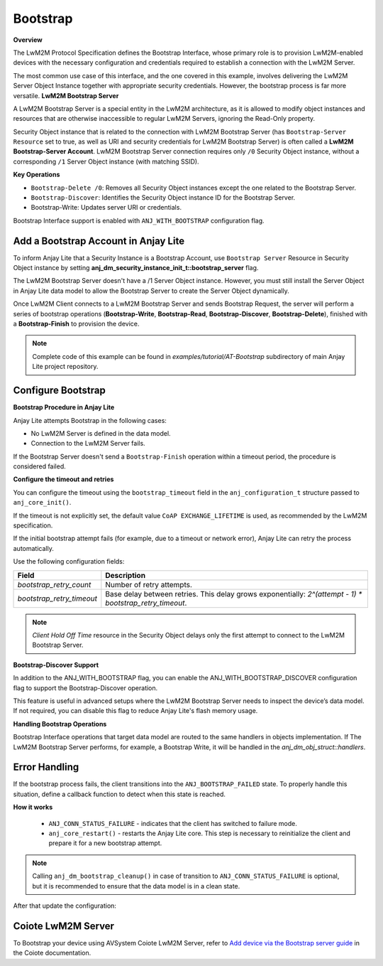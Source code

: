 ..
   Copyright 2023-2025 AVSystem <avsystem@avsystem.com>
   AVSystem Anjay Lite LwM2M SDK
   All rights reserved.

   Licensed under AVSystem Anjay Lite LwM2M Client SDK - Non-Commercial License.
   See the attached LICENSE file for details.

Bootstrap
=========
**Overview**

The LwM2M Protocol Specification defines the Bootstrap Interface, whose primary
role is to provision LwM2M-enabled devices with the necessary configuration and
credentials required to establish a connection with the LwM2M Server.

The most common use case of this interface, and the one covered in this example,
involves delivering the LwM2M Server Object Instance together with appropriate
security credentials. However, the bootstrap process is far more versatile.
**LwM2M Bootstrap Server**

A LwM2M Bootstrap Server is a special entity in the LwM2M architecture, as it is
allowed to modify object instances and resources that are otherwise inaccessible
to regular LwM2M Servers, ignoring the Read-Only property.

Security Object instance that is related to the connection with LwM2M Bootstrap
Server (has ``Bootstrap-Server Resource`` set to true, as well as URI and security
credentials for LwM2M Bootstrap Server) is often called a
**LwM2M Bootstrap-Server Account**. LwM2M Bootstrap Server connection requires
only ``/0`` Security Object instance, without a corresponding ``/1`` Server
Object instance (with matching SSID).

**Key Operations**

- ``Bootstrap-Delete /0``: Removes all Security Object instances except the one related to the Bootstrap Server.

- ``Bootstrap-Discover``: Identifies the Security Object instance ID for the Bootstrap Server.

- Bootstrap-Write: Updates server URI or credentials.

Bootstrap Interface support is enabled with ``ANJ_WITH_BOOTSTRAP`` configuration
flag.


Add a Bootstrap Account in Anjay Lite
^^^^^^^^^^^^^^^^^^^^^^^^^^^^^^^^^^^^^^

To inform Anjay Lite that a Security Instance is a Bootstrap Account, use
``Bootstrap Server`` Resource in Security Object instance by setting
**anj_dm_security_instance_init_t::bootstrap_server** flag.

.. highlight:: c
.. snippet-source:: examples/tutorial/AT-Bootstrap/src/main.c
    :emphasize-lines: 8

    // Installs Security Object and adds an instance of it.
    // This instance of Security Object provides information needed to connect to
    // LwM2M Bootstrap Server.
    static int install_security_obj(anj_t *anj,
                                    anj_dm_security_obj_t *security_obj) {
        anj_dm_security_instance_init_t security_inst = {
            .server_uri = "coap://eu.iot.avsystem.cloud:5693",
            .bootstrap_server = true,
            .security_mode = ANJ_DM_SECURITY_NOSEC
        };
        anj_dm_security_obj_init(security_obj);
        if (anj_dm_security_obj_add_instance(security_obj, &security_inst)
                || anj_dm_security_obj_install(anj, security_obj)) {
            return -1;
        }
        return 0;
    }

The LwM2M Bootstrap Server doesn't have a /1 Server Object instance. However, you must still install the Server Object in Anjay Lite data model to allow the Bootstrap Server to create the Server Object dynamically.

.. highlight:: c
.. snippet-source:: examples/tutorial/AT-Bootstrap/src/main.c

    // Installs Server Object and DOES NOT add an instance of it.
    // An instance of Server Object will be provided by the LwM2M Bootstrap Server.
    static int install_server_obj(anj_t *anj, anj_dm_server_obj_t *server_obj) {
        anj_dm_server_obj_init(server_obj);
        if (anj_dm_server_obj_install(anj, server_obj)) {
            return -1;
        }
        return 0;
    }

Once LwM2M Client connects to a LwM2M Bootstrap Server and sends Bootstrap Request,
the server will perform a series of bootstrap operations (**Bootstrap-Write**,
**Bootstrap-Read**, **Bootstrap-Discover**, **Bootstrap-Delete**), finished with 
a **Bootstrap-Finish** to provision the device.

.. note::

    Complete code of this example can be found in
    `examples/tutorial/AT-Bootstrap` subdirectory of main Anjay Lite
    project repository.


Configure Bootstrap
^^^^^^^^^^^^^^^^^^^

**Bootstrap Procedure in Anjay Lite**

Anjay Lite attempts Bootstrap in the following cases:

- No LwM2M Server is defined in the data model.
- Connection to the LwM2M Server fails.

If the Bootstrap Server doesn't send a ``Bootstrap-Finish`` operation within a timeout period, the procedure is considered failed.

**Configure the timeout and retries**

You can configure the timeout using the ``bootstrap_timeout`` field in the ``anj_configuration_t`` structure passed to ``anj_core_init()``.

If the timeout is not explicitly set, the default value ``CoAP EXCHANGE_LIFETIME`` is used, as recommended by the LwM2M specification.

If the initial bootstrap attempt fails (for example, due to a timeout or network error), Anjay Lite can retry the process automatically.

Use the following configuration fields:

+---------------------------+----------------------------------------------------------------------------------------------------------+
| Field                     | Description                                                                                              |
+===========================+==========================================================================================================+
| `bootstrap_retry_count`   | Number of retry attempts.                                                                                |
+---------------------------+----------------------------------------------------------------------------------------------------------+
| `bootstrap_retry_timeout` | Base delay between retries. This delay grows exponentially: `2^(attempt - 1) * bootstrap_retry_timeout`. |
+---------------------------+----------------------------------------------------------------------------------------------------------+

.. note::

    `Client Hold Off Time` resource in the Security Object delays only the first attempt to connect to the LwM2M Bootstrap Server.

**Bootstrap-Discover Support**

In addition to the ANJ_WITH_BOOTSTRAP flag, you can enable the ANJ_WITH_BOOTSTRAP_DISCOVER configuration flag to support the Bootstrap-Discover operation.

This feature is useful in advanced setups where the LwM2M Bootstrap Server needs to inspect the device’s data model. If not required, you can disable this flag to reduce Anjay Lite's flash memory usage.

**Handling Bootstrap Operations**

Bootstrap Interface operations that target data model are routed to the same
handlers in objects implementation. If The LwM2M Bootstrap Server performs, for example,
a Bootstrap Write, it will be handled in the `anj_dm_obj_struct::handlers`.


Error Handling
^^^^^^^^^^^^^^

If the bootstrap process fails, the client transitions into the ``ANJ_BOOTSTRAP_FAILED`` state.
To properly handle this situation, define a callback function to detect when this state is reached.

.. highlight:: c
.. snippet-source:: examples/tutorial/AT-Bootstrap/src/main.c

    static void connection_status_callback(void *arg,
                                           anj_t *anj,
                                           anj_conn_status_t conn_status) {
        (void) arg;

        if (conn_status == ANJ_CONN_STATUS_FAILURE) {
            log(L_ERROR, "Bootstrap failed");
            anj_dm_bootstrap_cleanup(anj);
            anj_core_restart(anj);
        }
    }

**How it works**

    - ``ANJ_CONN_STATUS_FAILURE`` - indicates that the client has switched
      to failure mode.
    - ``anj_core_restart()`` - restarts the Anjay Lite core. This step is
      necessary to reinitialize the client and prepare it for a new
      bootstrap attempt.

.. note::

    Calling ``anj_dm_bootstrap_cleanup()`` in case of transition to ``ANJ_CONN_STATUS_FAILURE`` is
    optional, but it is recommended to ensure that the data model is in a clean state.

After that update the configuration:

.. highlight:: c
.. snippet-source:: examples/tutorial/AT-Bootstrap/src/main.c
    :emphasize-lines: 5

    anj_configuration_t config = {
        .endpoint_name = argv[1],
        .connection_status_cb = connection_status_callback,
    };
    if (anj_core_init(&anj, &config)) {
        log(L_ERROR, "Failed to initialize Anjay Lite");
        return -1;
    }



Coiote LwM2M Server
^^^^^^^^^^^^^^^^^^^

To Bootstrap your device using AVSystem Coiote LwM2M Server, refer to
`Add device via the Bootstrap server guide <https://eu.iot.avsystem.cloud/doc/user/getting-started/add-devices/#add-device-via-the-bootstrap-server>`_ 
in the Coiote documentation.
